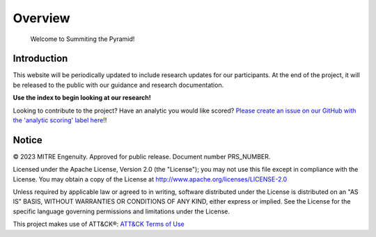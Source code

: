 Overview
========

..
  Whenever you update overview.rst, also look at README.md and consider whether
  you should make a corresponding update there.

.. epigraph::

   Welcome to Summiting the Pyramid!

Introduction
------------
This website will be periodically updated to include research updates for our participants. At the end of the project, it will be 
released to the public with our guidance and research documentation.

**Use the index to begin looking at our research!**

Looking to contribute to the project? Have an analytic you would like scored? `Please create an issue on our GitHub with the 'analytic scoring' label here! <https://github.com/center-for-threat-informed-defense/summiting-the-pyramid/labels/analytic%20scoring>`_!

Notice
------

© 2023 MITRE Engenuity. Approved for public release. Document number PRS_NUMBER.

Licensed under the Apache License, Version 2.0 (the "License"); you may not use this
file except in compliance with the License. You may obtain a copy of the License at
http://www.apache.org/licenses/LICENSE-2.0

Unless required by applicable law or agreed to in writing, software distributed under
the License is distributed on an "AS IS" BASIS, WITHOUT WARRANTIES OR CONDITIONS OF ANY
KIND, either express or implied. See the License for the specific language governing
permissions and limitations under the License.

This project makes use of ATT&CK®: `ATT&CK Terms of Use
<https://attack.mitre.org/resources/terms-of-use/>`__
